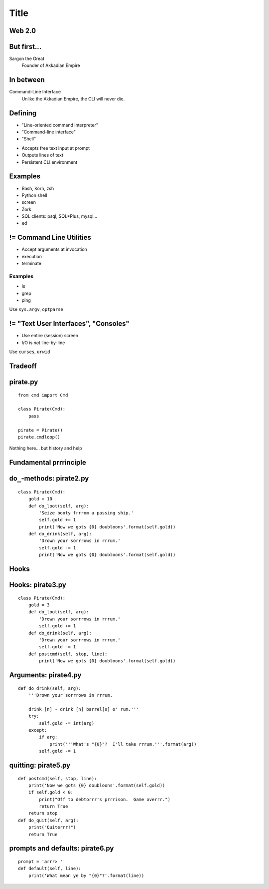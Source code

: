 =====
Title
=====

Web 2.0
=======

.. image:: web-2-0-logos.gif
   :height: 300px
   
But first...
============

.. image:: sargon.jpg
   :height: 300px

Sargon the Great
  Founder of Akkadian Empire
  
.. twenty-third century BC

In between
==========

.. image:: apple.jpg
   :height: 300px
 
Command-Line Interface
  Unlike the Akkadian Empire, 
  the CLI will never die.

Defining
========
  
- "Line-oriented command interpreter"
- "Command-line interface"
- "Shell"

* Accepts free text input at prompt
* Outputs lines of text
* Persistent CLI environment

Examples
========

* Bash, Korn, zsh
* Python shell
* screen
* Zork
* SQL clients: psql, SQL*\Plus, mysql...
* ed

.. ``ed`` proves that CLI is sometimes the wrong answer.

!= Command Line Utilities
=========================

* Accept arguments at invocation
* execution
* terminate

Examples
--------
* ls
* grep
* ping

Use ``sys.argv``, ``optparse``

!= "Text User Interfaces", "Consoles"
=====================================

* Use entire (session) screen
* I/O is *not* line-by-line

.. image:: urwid.png
   :height: 300px
   
Use ``curses``, ``urwid``

Tradeoff
========

.. image:: ease.png
   :height: 300px
   
pirate.py
=========

::

   from cmd import Cmd
   
   class Pirate(Cmd):
       pass
   
   pirate = Pirate()
   pirate.cmdloop()

Nothing here... but history and help

.. ctrl-r for bash-style history

Fundamental prrrinciple
=======================

.. class: huge

   ``foo a b c`` ->
   
   ``self.do_foo('a b c')``

``do_``-methods: pirate2.py
===========================

::

   class Pirate(Cmd):
       gold = 10
       def do_loot(self, arg):
           'Seize booty frrrom a passing ship.'
           self.gold += 1
           print('Now we gots {0} doubloons'.format(self.gold))
       def do_drink(self, arg):
           'Drown your sorrrows in rrrum.'
           self.gold -= 1
           print('Now we gots {0} doubloons'.format(self.gold))

.. do_methods; more help           

Hooks
=====

.. image:: hook.jpeg
   :height: 300px

Hooks: pirate3.py
=================

::

   class Pirate(Cmd):
       gold = 3
       def do_loot(self, arg):
           'Drown your sorrrows in rrrum.'        
           self.gold += 1
       def do_drink(self, arg):
           'Drown your sorrrows in rrrum.'        
           self.gold -= 1
       def postcmd(self, stop, line):                         
           print('Now we gots {0} doubloons'.format(self.gold))
           
Arguments: pirate4.py
=====================

::

        def do_drink(self, arg):
            '''Drown your sorrrows in rrrum.
            
            drink [n] - drink [n] barrel[s] o' rum.'''  
            try:
                self.gold -= int(arg)
            except:
                if arg:
                    print('''What's "{0}"?  I'll take rrrum.'''.format(arg))
                self.gold -= 1            
        
quitting: pirate5.py
====================

::

    def postcmd(self, stop, line):
        print('Now we gots {0} doubloons'.format(self.gold))
        if self.gold < 0:
            print("Off to debtorrr's prrrison.  Game overrr.")
            return True
        return stop
    def do_quit(self, arg):
        print("Quiterrr!")
        return True   

prompts and defaults: pirate6.py
================================

::

    prompt = 'arrr> '
    def default(self, line):
        print('What mean ye by "{0}"?'.format(line))